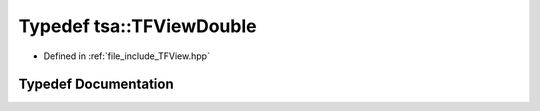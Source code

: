 .. _exhale_typedef_namespacetsa_1a0da725604861f3b1b20bbaa371e77d67:

Typedef tsa::TFViewDouble
=========================

- Defined in :ref:`file_include_TFView.hpp`


Typedef Documentation
---------------------


.. doxygentypedef:: tsa::TFViewDouble
